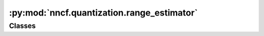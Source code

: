 :py:mod:`nncf.quantization.range_estimator`
===========================================

.. py:module:: nncf.quantization.range_estimator



Classes
~~~~~~~

.. autoapisummary::

   nncf.quantization.range_estimator.StatisticsType
   nncf.quantization.range_estimator.AggregatorType
   nncf.quantization.range_estimator.StatisticsCollectorParameters
   nncf.quantization.range_estimator.RangeEstimatorParameters




.. py:class:: StatisticsType

   Bases: :py:obj:`enum.Enum`

   Enumeration of different types of statistics that are used to collect per sample
   statistics for activations and weights of the model.

   :param MAX: The maximum value in a tensor.
   :param MIN: The minimum value in a tensor.
   :param ABS_MAX: The maximum absolute value in a tensor.
   :param QUANTILE: A specific quantile value in a tensor.
   :param ABS_QUANTILE: A specific quantile value in the absolute tensor.
   :param MEAN: The mean value of a tensor.


.. py:class:: AggregatorType

   Bases: :py:obj:`enum.Enum`

   Enumeration of different types of aggregators that are used to aggregate per sample
   statistics for activations and weights of the model.

   :param MEAN: The mean value of a set of tensors.
   :param MAX: The maximum value of a set of tensors.
   :param MIN: The minimum value of a set of tensors.
   :param MEDIAN: The median value of a set of tensors.
   :param MEAN_NO_OUTLIERS: The mean value of a set of tensors with outliers removed.
   :param MEDIAN_NO_OUTLIERS: The median value of a set of tensors with outliers removed.


.. py:class:: StatisticsCollectorParameters

   Contains parameters for collecting statistics for activations and weights of the model.

   :param statistics_type: The type of per sample statistics to collect.
   :type statistics_type: Optional[nncf.quantization.range_estimator.StatisticsType]
   :param aggregator_type: The type of aggregator of per sample statistics.
   :type aggregator_type: Optional[nncf.quantization.range_estimator.AggregatorType]
   :param clipping_value: The value to use for clipping the input tensors before
       collecting statistics.
   :type clipping_value: Optional[float]
   :param quantile_outlier_prob: The outlier probability for quantile statistics.
   :type quantile_outlier_prob: float


.. py:class:: RangeEstimatorParameters

   Contains parameters for estimating the range of activations and weights of the model.

   :param min: The parameters for estimating the lower bound of the range.
   :type min: nncf.quantization.range_estimator.StatisticsCollectorParameters
   :param max: The Parameters for estimating the upper bound of the range.
   :type max: nncf.quantization.range_estimator.StatisticsCollectorParameters


